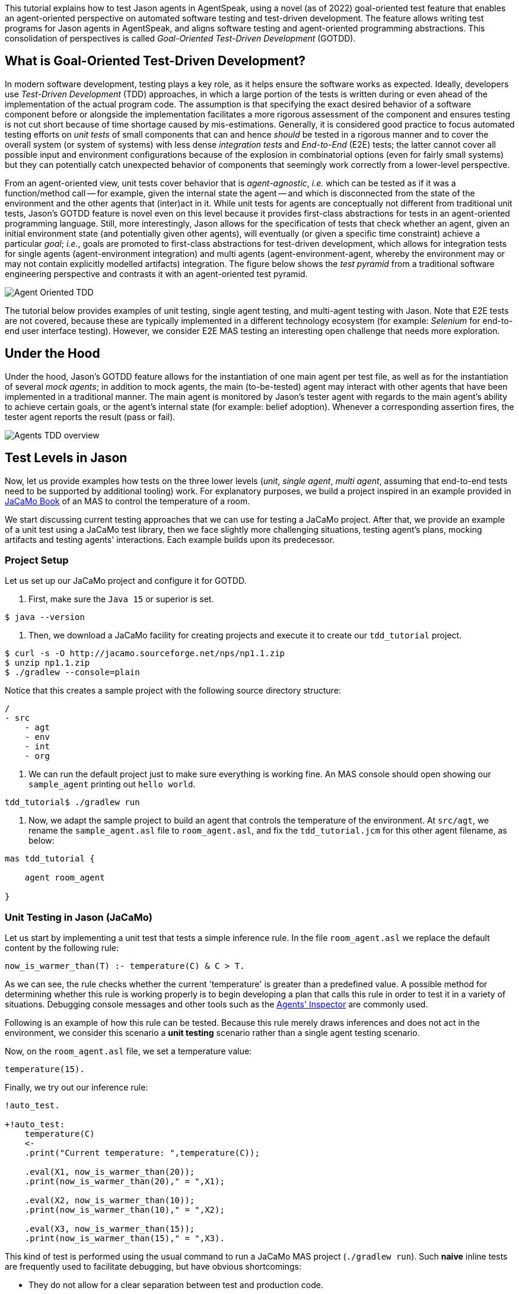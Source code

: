 This tutorial explains how to test Jason agents in AgentSpeak, using a novel (as of 2022)
goal-oriented test feature that enables an agent-oriented perspective on automated software testing
and test-driven development. The feature allows writing test programs for Jason agents in
AgentSpeak, and aligns software testing and agent-oriented programming abstractions. This
consolidation of perspectives is called _Goal-Oriented Test-Driven Development_ (GOTDD).

== What is Goal-Oriented Test-Driven Development?
In modern software development, testing plays a key role, as it helps ensure the software works as
expected. Ideally, developers use _Test-Driven Development_ (TDD) approaches, in which a large
portion of the tests is written during or even ahead of the implementation of the actual program
code. The assumption is that specifying the exact desired behavior of a software component before
or alongside the implementation facilitates a more rigorous assessment of the component and ensures
testing is not cut short because of time shortage caused by mis-estimations. Generally, it is
considered good practice to focus automated testing efforts on _unit tests_ of small components that
can and hence _should_ be tested in a rigorous manner and to cover the overall system (or system of
systems) with less dense _integration tests_ and _End-to-End_ (E2E) tests; the latter cannot cover
all possible input and environment configurations because of the explosion in combinatorial options
(even for fairly small systems) but they can potentially catch unexpected behavior of components
that seemingly work correctly from a lower-level perspective.

From an agent-oriented view, unit tests cover behavior that is _agent-agnostic_, _i.e._ which can be
tested as if it was a function/method call -- for example, given the internal state the agent
-- and which is disconnected from the state of the environment and the other agents that (inter)act
in it. While unit tests for agents are conceptually not different from traditional unit tests,
Jason's GOTDD feature is novel even on this level because it provides first-class abstractions for
tests in an agent-oriented programming language. Still, more interestingly, Jason allows for the
specification of tests that check whether an agent, given an initial environment state (and
potentially given other agents), will eventually (or given a specific time constraint) achieve a
particular _goal_; _i.e._, goals are promoted to first-class abstractions for test-driven
development, which allows for integration tests for single agents (agent-environment integration)
and multi agents (agent-environment-agent, whereby the environment may or may not contain explicitly
modelled artifacts) integration. The figure below shows the _test pyramid_ from a traditional
software engineering perspective and contrasts it with an agent-oriented test pyramid.

image:./figures/Agent-Oriented_TDD.png[]

The tutorial below provides examples of unit testing, single agent testing, and multi-agent testing
with Jason. Note that E2E tests are not covered, because these are typically implemented in a
different technology ecosystem (for example: _Selenium_ for end-to-end user interface testing).
However, we consider E2E MAS testing an interesting open challenge that needs more exploration.

== Under the Hood
Under the hood, Jason's GOTDD feature allows for the instantiation of one main agent per test file,
as well as for the instantiation of several _mock agents_; in addition to mock agents, the main
(to-be-tested) agent may interact with other agents that have been implemented in a traditional
manner. The main agent is monitored by Jason's tester agent with regards to the main agent's ability
to achieve certain goals, or the agent's internal state (for example: belief adoption). Whenever
a corresponding assertion fires, the tester agent reports the result (pass or fail). 

image:./figures/Agents-TDD-overview.png[]

== Test Levels in Jason
Now, let us provide examples how tests on the three lower levels (_unit_, _single agent_, _multi
agent_, assuming that end-to-end tests need to be supported by additional tooling) work.
For explanatory purposes, we build a project inspired in an example provided in link:https://mitpress.mit.edu/9780262044578/[JaCaMo Book]
of an MAS to control the temperature of a room.

We start discussing current testing approaches that we can use for testing a JaCaMo project. After 
that, we provide an example of a unit test using a JaCaMo test library, then we face slightly more 
challenging situations, testing agent's plans, mocking artifacts and testing agents' interactions.
Each example builds upon its predecessor.

=== Project Setup
Let us set up our JaCaMo project and configure it for GOTDD.

1. First, make sure the `Java 15` or superior is set.

[source]
----
$ java --version
----

2. Then, we download a JaCaMo facility for creating projects and execute it to create our 
`tdd_tutorial` project.

[source]
----
$ curl -s -O http://jacamo.sourceforge.net/nps/np1.1.zip
$ unzip np1.1.zip
$ ./gradlew --console=plain
----

Notice that this creates a sample project with the following source directory structure:

[source]
----
/
- src
    - agt
    - env
    - int
    - org
----

3.  We can run the default project just to make sure everything is working fine. An MAS console 
should open showing our `sample_agent` printing out `hello world`.

[source]
----
tdd_tutorial$ ./gradlew run
----

4. Now, we adapt the sample project to build an agent that controls the temperature of the 
environment. At `src/agt`, we rename the `sample_agent.asl` file to `room_agent.asl`, and fix the 
`tdd_tutorial.jcm` for this other agent filename, as below:

[source]
----
mas tdd_tutorial {

    agent room_agent

}
----

=== Unit Testing in Jason (JaCaMo)
Let us start by implementing a unit test that tests a simple inference rule. In the file 
`room_agent.asl` we replace the default content by the following rule:

[source]
----
now_is_warmer_than(T) :- temperature(C) & C > T.
----

As we can see, the rule checks whether the current 'temperature' is greater than a predefined value. 
A possible method for determining whether this rule is working properly is to begin developing a plan that calls this rule in order to test it in a variety of situations. 
Debugging console messages and other tools such as the link:http://127.0.0.1:3272/[Agents' Inspector] are commonly used.

Following is an example of how this rule can be tested.
Because this rule merely draws inferences and does not act in the environment, we consider
this scenario a *unit testing* scenario rather than a single agent testing scenario.

Now, on the `room_agent.asl` file, we set a temperature value:

[source]
----
temperature(15).
----

Finally, we try out our inference rule:

[source]
----
!auto_test.

+!auto_test:
    temperature(C)
    <- 
    .print("Current temperature: ",temperature(C));

    .eval(X1, now_is_warmer_than(20));
    .print(now_is_warmer_than(20)," = ",X1);

    .eval(X2, now_is_warmer_than(10));
    .print(now_is_warmer_than(10)," = ",X2);

    .eval(X3, now_is_warmer_than(15));
    .print(now_is_warmer_than(15)," = ",X3).
----

This kind of test is performed using the usual command to run a JaCaMo MAS project (`./gradlew run`).
Such *naive* inline tests are frequently used to facilitate debugging, but have obvious
shortcomings:

* They do not allow for a clear separation between test and production code.
* They do not clearly describe desired behavior.
* They make it hard to automate tests.

To test the file properly, we create the file `test_room_agent.asl` at `src/test/jacamo/agt`. To
do so, we can run the following command:

[source]
----
tdd_tutorial$ mkdir -p src/test/jacamo/agt && touch src/test/jacamo/agt/test_room_agent.asl
----

Our source directory structure is now as follows:

[source]
----
/
- src
    - agt
    - env
    - int
    - org
    - test
        - jacamo
            - agt
----

At the beginning of `test_room_agent.asl` file, we import the Jason tester agent, as well 
as the file that we want to test:

[source]
----
{ include("tester_agent.asl") }
{ include("room_agent.asl") }
----

Then, we add a test goal, using the `@[test]` annotation:

[source]
----
@[test]
+!test_now_is_warmer_than
    <-
    !assert_false(now_is_warmer_than(20));
    !assert_true(now_is_warmer_than(10));
    !assert_false(now_is_warmer_than(15)).
----

As we can see, the test specifies the truth table of the inference rule, given the following three
scenarios:

1. The provided value temperature is higher than the current temperature.
2. The provided value is lower than the current temperature.
3. The provided value is equal to the current temperature.

To use this testing facility, we have to make sure the project is using `jacamo:0.10-SNAPSHOT` and
add the following task to our `build.gradle` file:

[source]
----
task testJaCaMo {
    description 'runs JaCaMo unit tests: unit_tests_project.jcm'
    def errorOnTests = false
    outputs.upToDateWhen { false } // disable cache

    doFirst {
        try {
            javaexec {
                main = 'jacamo.infra.JaCaMoLauncher'
                if (gradle.startParameter.logLevel.toString().equals("DEBUG")) {
                    args = ['$jacamoJar/test/jacamo/unit_tests_project.jcm', '--log-conf', '$jasonJar/templates/console-debug-logging.properties']
                } else if (gradle.startParameter.logLevel.toString().equals("INFO")) {
                    args = ['$jacamoJar/test/jacamo/unit_tests_project.jcm', '--log-conf', '$jasonJar/templates/console-info-logging.properties']
                } else {
                    args = ['$jacamoJar/test/jacamo/unit_tests_project.jcm', '--log-conf', '$jasonJar/templates/console-lifecycle-logging.properties']
                }
                classpath sourceSets.main.runtimeClasspath

                errorOutput = new ByteArrayOutputStream()
                standardOutput = new ByteArrayOutputStream()

                ext.stdout = {
                    return standardOutput.toString()
                }
                ext.errout = {
                    return errorOutput.toString()
                }
            }
        } catch (Exception e) {
            errorOnTests = true
        }
    }

    doLast {
        def styler = 'black red green yellow blue magenta cyan white'
            .split().toList().withIndex(30)
            .collectEntries { key, val -> [(key) : { "\033[${val}m${it}\033[0m" }] }

        def std = stdout()
        std.splitEachLine('\n') { String line ->
            line = line.replace("TESTING","${styler['yellow']('TESTING')}")
            line = line.replace("PASSED","${styler['green']('PASSED')}")
            line = line.replace("FAILED","${styler['red']('FAILED')}")
            line = line.replace("TODO","${styler['magenta']('TODO')}")
            line = line.replace("LAUNCHING","${styler['blue']('LAUNCHING')}")
            println line
        }

        def err = errout()
        err.splitEachLine('\n') { String line ->
            line = line.replace("TESTING","${styler['yellow']('TESTING')}")
            line = line.replace("PASSED","${styler['green']('PASSED')}")
            line = line.replace("FAILED","${styler['red']('FAILED')}")
            line = line.replace("TODO","${styler['magenta']('TODO')}")
            line = line.replace("LAUNCHING","${styler['blue']('LAUNCHING')}")
            println line
        }

        if (errorOnTests) {
            throw new GradleException('JaCaMo unit tests: ERROR!')
        }
    }
}
tasks.test.finalizedBy testJaCaMo
----

Now, we test it running the following command:

[source]
----
$ ./gradlew test --info
----

The complete project is available link:./1_room_agent/[here].


=== Single Agent Testing in Jason (JaCaMo)
In the following single agent testing example, we test if the agent cools a room when the
temperature in the room is higher than some specific threshold, _i.e._, the agent *reacts* on
temperature changes, whereas its actions in turn **affect** the temperature in the room.

We keep the rule `now_is_warmer_than/1` of our `room_agent` and now, we implement the cooler functionality that starts the cooler if the temperature is above the
threshold:

[source]
----
+!temperature(T): 
    now_is_warmer_than(T) &
    temperature(C)
    <-  
    if (not state("cooling")) {
        /**
         * To control the room temperature it could  
         * activate a physical cooler here
         */
        +state("cooling");
        .log(warning,C," is too hot -> cooling until ",T);
    }
    !temperature(T).
----


Analogously, the cooler should stop cooling if the temperature is below the threshold:

[source]
----
+!temperature(T):
    state("cooling")
    <-  
    .log(warning,"Temperature achieved: ",T);

    /**
     * Deactivating the cooler
     */
    -state("cooling");

    !temperature(T).
----

Let us highlight that our room_agent example is simplistic from a real-world perspective, as we ignore
the control-theoretical nature of the problem.

Finally, we ensure that the room_agent is continuously evaluating and adjusting its behavior, using the
following loop:

[source]
----
+!temperature(T)
    <-
    !temperature(T).
----

Note that in this example, we specify the initial beliefs of the agent in the
link:./2_room_agent_cooling/tdd_tutorial.jcm[jcm file].

[source]
----
mas tdd_tutorial {

    agent room_agent {
        goals: temperature(10)
        beliefs: temperature(15)
    }

}
----

Also, we want to test whether the agent *acts* correctly. 
So, we add to the file `test_room_agent.asl` at `src/test/jacamo/agt` a new test.
For this, set at target temperature of 10
degrees (given a current temperature of 15 degrees) and regularly check in a loop whether
the cooler acts as expected given the current temperature and the agents's goal:


[source]
----
@[test]
+!test_cool_until_temperature_dropping
    <-
    -+temperature(15); // The default current temperature is 15 degrees
    !!temperature(10); // We want to reach 10 degrees (this is running in parallel)
    .wait(50); // Give some time to the agent to react
    for ( .range(I,1,10) ) { // Let us check 10x if it is cooling correctly
        ?temperature(C);
        if (C > 10) { // Greater than 10, cooler MUST be on
            !assert_true(state("cooling"));
            -+temperature(C-1); // emulate that the temperature has dropped
        } else { // Not greater than 10, cooler MUST be off
            !assert_false(state("cooling"));
        }
    }
    .drop_desire(temperature(10)).
----


The complete project is available link:./2_room_agent_cooling/[here].


=== Agents and Artifacts
In this final single-agent testing example, we introduce an artifact that our agent interacts with.
First,
we configure the MAS in the file `tdd_tutotial.jcm`:

[source]
----
mas tdd_tutorial {
    agent room_agent {
        goals: temperature(21)
        focus: room.hvac
    }

    workspace room {
        artifact hvac: devices.HVAC(15)
    }
}
----
As we can see, our room agent focuses the `hvac` (air conditioning) artifact and has a particular
current temperature (15°C) as it provides to the agent this information. 

The artifact models the air conditioning/HVAC. It has the following methods:

* `init` (with _temperature_ parameter): sets the initial temperature and sets the HVAC's state to
`idle`.

* `updateTemperatureProc` (internal (private), with _step_ parameter): this is used to simulate changes in the room temperature. While the HVAC is not in
state `idle`, change the temperature by `step` degrees and waits for 100ms to then repeat the
loop.

* `startCooling`: sets the state to `cooling` and calls `updateTemperatureProc` with _step_ set to
`-0.5`.

* `stopAirConditioner`: sets the state of the HVAC to `idle`.

The source code of the artifact looks as follows:

[source]
----
package devices;

import cartago.*;

@ARTIFACT_INFO(outports = { @OUTPORT(name = "out-1") })

public class HVAC extends Artifact {

    void init(double initialTemperature){
        defineObsProperty("state","idle");
        defineObsProperty("temperature",initialTemperature);
        log("Temperature: "+getObsProperty("temperature").doubleValue());
    }

    @OPERATION void startCooling(){
        log("startCooling");
        getObsProperty("state").updateValue("cooling");
        this.execInternalOp("updateTemperatureProc",-0.5);
    }

    @OPERATION void stopAirConditioner(){
        log("stopAirCond");
        getObsProperty("state").updateValue("idle");
    }

    @INTERNAL_OPERATION void updateTemperatureProc(double step){
        ObsProperty temp = getObsProperty("temperature");
        ObsProperty state = getObsProperty("state");
        while (!state.stringValue().equals("idle")){
            temp.updateValue(temp.doubleValue() + step);
            log("Temperature: "+temp.doubleValue());
            this.await_time(100);
        }
    }
}
----

Then, we integrate the artifact with our agent, replacing the hard-coded state("cooling")
emulation with actions upon the HVAC artifact.
Note that the code below, is importing **common-cartago.asl**, as it is necessary when the agent interacts with CArtAgO artifacts.

[source]
----
+!temperature(T): 
	now_is_warmer_than(T) &
	temperature(C)
	<-  
	if (not state("cooling")) {
	    startCooling;
		.log(warning,C," is too hot -> cooling until ",T);
    }
	!temperature(T);
.

+!temperature(T):
	state("cooling")
	<-  
	stopAirConditioner;
	.log(warning,"Temperature achieved: ",T);
    !temperature(T);
.

+!temperature(T)
    <-
    !temperature(T);
.

{ include("$jacamoJar/templates/common-cartago.asl") }
{ include("$jacamoJar/templates/common-moise.asl") }
----

The artifact **device/HVAC** is not being instantiated, which means that the external calls **startCooling** and **stopAirConditioner** would break the test if they are executed.
At this time, the main concern regards to the room agent functionalities, not the functionalities of other entities that it interacts with.
To ensure this separation concerns, the **mock** concept can be used.
Here, the **mock** concept is used on the agent under test entity, i.e., we are replacing some agent's plans that calls external actions by plans that are mocking some behaviours.
Notice that the order is very important since each plan is added on the beginning of the plans library of the agent.

[source]
----
@[test] 
+!test_cool_until_temperature_dropping 
	<-
	.add_plan({
	+!temperature(T): state("cooling")
	<-
	-state("cooling");
	!temperature(T);
	}, self, begin);
    /*The next plan must be put on the very top of plans*/
	.add_plan({
	+!temperature(T): now_is_warmer_than(T) & temperature(C)
	<-
	if (not state("cooling")) {
		+state("cooling");
	}
	!temperature(T);
	}, self, begin);

	-+temperature(15);
	!!temperature(10);
	.wait(50);
	for ( .range(I,1,10) ) {
		?temperature(C);
		if (C > 10) {
			!assert_true(state("cooling"));
			-+temperature(C-1);
		} else {
			!assert_false(state("cooling"));
		}
	}
	.drop_desire(temperature(10)).
----

Of course, as we are replacing entire plans, it is a dangerous technique.
Indeed, our tests are not completelly linked to the room agent code.
However, for simplicity we will keep this as an example. 
A safer way could be defining small plans just to call the external actions and just these small plans are mocked.

The complete project is available link:./3_room_agent_with_artifact/[here].

=== Multiple Agents and Agents
Finally, let us implement and test a simple Multi-Agent System (MAS). In the MAS, we have an
additional _assistant agent_ that relays user preferences to the room agent. Accordingly, the code
for the assistant agent is very simple:

[source]
----
+!send_preference:
    preferred_temperature(T) &
    recipient_agent(R)
    <-
    .log(warning,"Sending preference for ",T);
    .send(R,achieve,add_preference(T)).

{ include("$jacamoJar/templates/common-cartago.asl") }
{ include("$jacamoJar/templates/common-moise.asl") }
----

Note that in the `tdd_tutorial.jcm` configuration file, we then instantiate two assistant agents representing
the users _Cleber_ and _Tim_, respectively:

[source]
----
agent tims_assistant : assistant.asl {
        beliefs: preferred_temperature(23)
                 recipient_agent(room_agent)
        goals: send_preference
    }

agent clebers_assistant : assistant.asl {
    beliefs: preferred_temperature(25)
                recipient_agent(room_agent)
    goals: send_preference
}

workspace room {
    artifact hvac: devices.HVAC(25)
}
----

Then, we adjust our room agent so that it considers all preferences received by the assistant agents
to then set its goal temperature to the average of the agents' temperature preferences (of course,
this approach invites strategic manipulation by the users, but let us ignore this issue for the
sake of simplicity):

[source]
----
+!add_preference(T)[source(S)]
    <-
    .abolish(preference(S,_));
    +preference(S,T);
    .findall(X,preference(_,X),L);
    .drop_desire(temperature(_));
    !temperature(math.average(L));
.
----

Now, we can test our agent. However, before we can write the actual tests, we first want to create
some mocks. Note that we have already worked with _mock plans_ in the previous example. 
To test if the the interactions between assistants and the room agent, we opt for we creating the file `test_assistent.asl` at `src/test/jacamo/agt`.
In this file, we test whether the room agent aggregates the preferences of several assistant agents
correctly. This is achieved by instantiating mock agents, this time two assistants with
different temperature preferences and one mock room agent.
[source]
----
@[test]
+!test_multiple_preferences
    <-
    /* 
     * Create a room_agent and two assistants. The assistants
     * ask for 23 and 25 degrees, so the final temperature should
     * be 24 degrees.
     */
    !start_mock_agent(mock_room_agent, "mock_room_agent.asl");
    !start_mock_agent(tims_assistant, "assistant.asl");
    !start_mock_agent(clebers_assistant, "assistant.asl");

    .send(tims_assistant,tell,preferred_temperature(23));
    .send(tims_assistant,tell,recipient_agent(mock_room_agent));
    .send(tims_assistant,achieve,send_preference);
    .send(clebers_assistant,tell,preferred_temperature(25));
    .send(clebers_assistant,tell,recipient_agent(mock_room_agent));
    .send(clebers_assistant,achieve,send_preference);

    /* 
     * Give some time to the room_agent process the information
     * and mocking a result
     */
    .wait(50);
    .send(mock_room_agent,askOne,temperature(T),temperature(T));
    !assert_equals(24,T);

    .kill_agent(mock_room_agent);
    .kill_agent(tims_assistant);
    .kill_agent(clebers_assistant).
----

Notice that the room agent is a mock agent since it will not act as original, it has to have
some plans replaced to avoid code breaks when interacting with the artifact. 
It also must mock the plan that receives preferences and somehow it must provide a way to
check whether it found the average between two specified temperature preferences.
This mock agent is a test accessory. Since it does not have testing plans (it is just a mock), we place this file in the `inc` folder (`src/test/jacamo/inc`).

[source]
----
{ include("room_agent.asl") }

!add_mock_plans.

+!add_mock_plans
	<-
	.add_plan({
	+!temperature(T): state("cooling")
	<-
	-state("cooling");
	!temperature(T);
	}, self, begin);

	.add_plan({
	+!temperature(T): now_is_warmer_than(T) & temperature(C)
	<-
	if (not state("cooling")) {
		+state("cooling");
	}
	!temperature(T);
	}, self, begin);

	.add_plan({ 
	+!add_preference(T)[source(S)]
	<-
	.abolish(preference(S,_));
	+preference(S,T);
	.findall(X,preference(_,X),L);
	/*Mock temperature with the average*/
	+temperature(math.average(L));
	}, self, begin).
----

As we can see, the mock plans do not make calls to the artifact and hence allow for (multi-)agent
testing without artifact instantiation. 

The complete project is available link:./5_multi_agents/[here].

== Conclusion
This tutorial has provided a brief overview of how to test Jason agents directly in AgentSpeak, as
well as of the conceptual benefits goal-oriented test-driven development provides for the
development of multi-agent systems.
